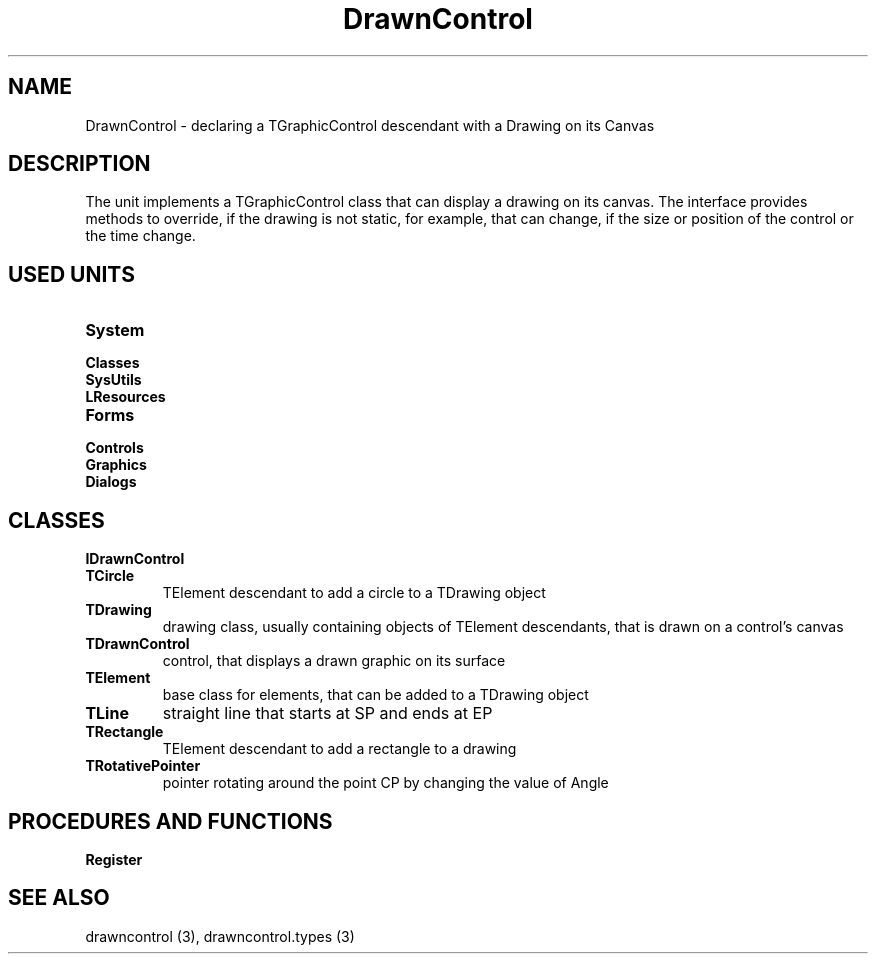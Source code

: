 .TH "DrawnControl" "3" "February 2020" "hmi" ""

.SH NAME
DrawnControl \- declaring a TGraphicControl descendant with a Drawing on its Canvas

.SH DESCRIPTION
The unit implements a TGraphicControl class that can display a drawing on its canvas. The interface provides methods to override, if the drawing is not static, for example, that can change, if the size or position of the control or the time change. 

.SH USED UNITS
.TP
.B System
.TP
.B Classes
.TP
.B SysUtils
.TP
.B LResources
.TP
.B Forms
.TP
.B Controls
.TP
.B Graphics
.TP
.B Dialogs

.SH CLASSES
.TP
.B IDrawnControl
.TP
.B TCircle
TElement descendant to add a circle to a TDrawing object
.TP
.B TDrawing
drawing class, usually containing objects of TElement descendants, that is drawn on a control's canvas
.TP
.B TDrawnControl
control, that displays a drawn graphic on its surface
.TP
.B TElement
base class for elements, that can be added to a TDrawing object
.TP
.B TLine
straight line that starts at SP and ends at EP
.TP
.B TRectangle
TElement descendant to add a rectangle to a drawing
.TP
.B TRotativePointer
pointer rotating around the point CP by changing the value of Angle

.SH PROCEDURES AND FUNCTIONS
.TP
.B Register

.SH SEE ALSO
drawncontrol (3),
drawncontrol.types (3)
